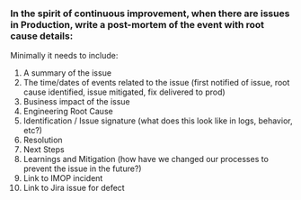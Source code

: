 *** In the spirit of continuous improvement, when there are issues in Production, write a post-mortem of the event with root cause details:

Minimally it needs to include:

1. A summary of the issue
2. The time/dates of events related to the issue (first notified of issue, root cause identified, issue mitigated, fix delivered to prod)
3. Business impact of the issue
4. Engineering Root Cause
5. Identification / Issue signature (what does this look like in logs, behavior, etc?)
6. Resolution
7. Next Steps
8. Learnings and Mitigation (how have we changed our processes to prevent the issue in the future?)
9. Link to IMOP incident
10. Link to Jira issue for defect
